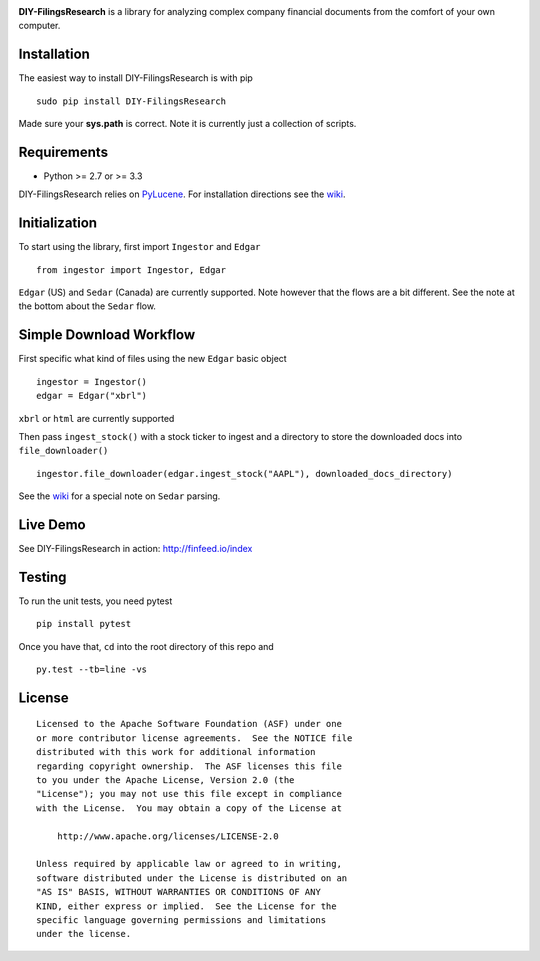 |PyPI version| |Travis-CI|

**DIY-FilingsResearch** is a library for analyzing complex company financial documents from the comfort of your own computer.

Installation
------------

The easiest way to install DIY-FilingsResearch is with pip

::

    sudo pip install DIY-FilingsResearch
    
Made sure your **sys.path** is correct. Note it is currently just a collection of scripts.

Requirements
------------

- Python >= 2.7 or >= 3.3

DIY-FilingsResearch relies on `PyLucene <http://lucene.apache.org/pylucene/>`__. 
For installation directions see the `wiki <https://github.com/greedo/DIY-FilingsResearch/wiki/PyLucene-installation-guide>`__.

Initialization
--------------

To start using the library, first import ``Ingestor`` and ``Edgar``

::

    from ingestor import Ingestor, Edgar

``Edgar`` (US) and ``Sedar`` (Canada) are currently supported. Note however that the flows are a bit different.
See the note at the bottom about the ``Sedar`` flow.

Simple Download Workflow
-----------------------

First specific what kind of files using the new ``Edgar`` basic object

::

    ingestor = Ingestor()
    edgar = Edgar("xbrl")

``xbrl`` or ``html`` are currently supported

Then pass ``ingest_stock()`` with a stock ticker to ingest and a directory to store the downloaded docs into 
``file_downloader()``

::

    ingestor.file_downloader(edgar.ingest_stock("AAPL"), downloaded_docs_directory)
    
See the `wiki <https://github.com/greedo/DIY-FilingsResearch/wiki/Using-the-document-ingestor#sedar-download-workflow-note>`__
for a special note on ``Sedar`` parsing.

Live Demo
--------------

See DIY-FilingsResearch in action: http://finfeed.io/index


Testing
-------

To run the unit tests, you need pytest

::

    pip install pytest

Once you have that, ``cd`` into the root directory of this repo and

::

    py.test --tb=line -vs

License
-------

::

    Licensed to the Apache Software Foundation (ASF) under one
    or more contributor license agreements.  See the NOTICE file
    distributed with this work for additional information
    regarding copyright ownership.  The ASF licenses this file
    to you under the Apache License, Version 2.0 (the
    "License"); you may not use this file except in compliance
    with the License.  You may obtain a copy of the License at

        http://www.apache.org/licenses/LICENSE-2.0

    Unless required by applicable law or agreed to in writing,
    software distributed under the License is distributed on an
    "AS IS" BASIS, WITHOUT WARRANTIES OR CONDITIONS OF ANY
    KIND, either express or implied.  See the License for the
    specific language governing permissions and limitations
    under the license.

.. |PyPI version| image:: https://badge.fury.io/py/DIY-FilingsResearch.png
   :target: http://badge.fury.io/py/DIY-FilingsResearch
.. |Travis-CI| image:: https://travis-ci.org/greedo/DIY-FilingsResearch.png?branch=master
   :target: https://travis-ci.org/greedo/DIY-FilingsResearch
